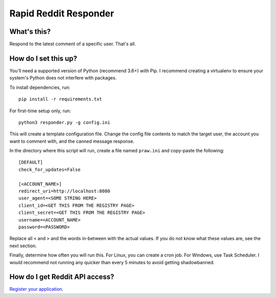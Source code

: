 ======================
Rapid Reddit Responder
======================

What's this?
------------

Respond to the latest comment of a specific user. That's all.

How do I set this up?
---------------------

You'll need a supported version of Python (recommend 3.6+) with Pip. I recommend
creating a virtualenv to ensure your system's Python does not interfere with packages.

To install dependencies, run::

    pip install -r requirements.txt

For first-time setup only, run::

    python3 responder.py -g config.ini

This will create a template configuration file. Change the config file contents
to match the target user, the account you want to comment with, and the canned
message response.

In the directory where this script will run, create a file named ``praw.ini``
and copy-paste the following::

    [DEFAULT]
    check_for_updates=False
    
    [<ACCOUNT_NAME>]
    redirect_uri=http://localhost:8080
    user_agent=<SOME STRING HERE>
    client_id=<GET THIS FROM THE REGISTRY PAGE>
    client_secret=<GET THIS FROM THE REGISTRY PAGE>
    username=<ACCOUNT_NAME>
    password=<PASSWORD>

Replace all ``<`` and ``>`` and the words in-between with the actual values. If
you do not know what these values are, see the next section.

Finally, determine how often you will run this. For Linux, you can create a cron
job. For Windows, use Task Scheduler. I would recommend not running any quicker
than every 5 minutes to avoid getting shadowbanned.

How do I get Reddit API access?
-------------------------------

`Register your application <https://www.reddit.com/prefs/apps/>`_.
